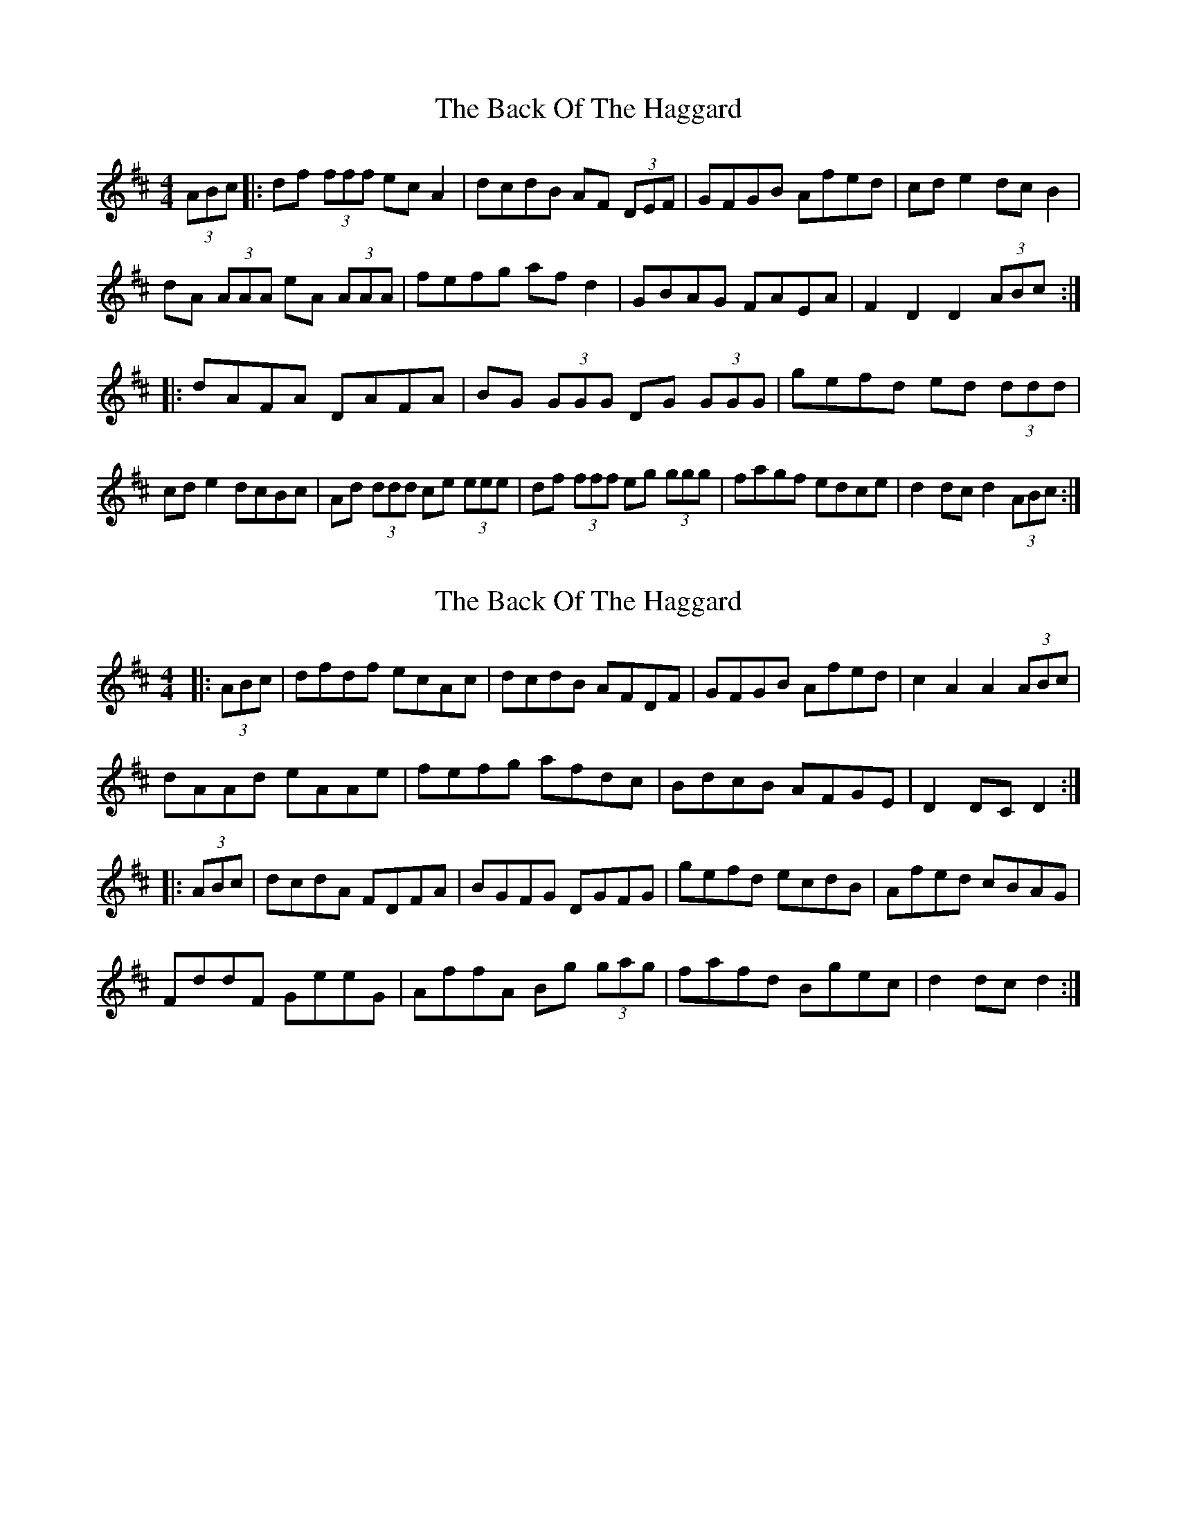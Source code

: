 X: 1
T: Back Of The Haggard, The
Z: dafydd
S: https://thesession.org/tunes/3129#setting3129
R: hornpipe
M: 4/4
L: 1/8
K: Dmaj
(3ABc|:df (3fff ec A2|dcdB AF (3DEF|GFGB Afed|cd e2 dc B2|
dA (3AAA eA (3AAA|fefg af d2|GBAG FAEA|F2D2D2 (3ABc:|
|:dAFA DAFA|BG (3GGG DG (3GGG|gefd ed (3ddd|
cd e2 dcBc|Ad (3ddd ce (3eee|df (3fff eg (3ggg|fagf edce|d2 dc d2 (3ABc:|
X: 2
T: Back Of The Haggard, The
Z: Dr. Dow
S: https://thesession.org/tunes/3129#setting16245
R: hornpipe
M: 4/4
L: 1/8
K: Dmaj
|:(3ABc|dfdf ecAc|dcdB AFDF|GFGB Afed|c2A2 A2(3ABc|dAAd eAAe|fefg afdc|BdcB AFGE|D2DC D2:||:(3ABc|dcdA FDFA|BGFG DGFG|gefd ecdB|Afed cBAG|FddF GeeG|AffA Bg (3gag|fafd Bgec|d2dc d2:|
